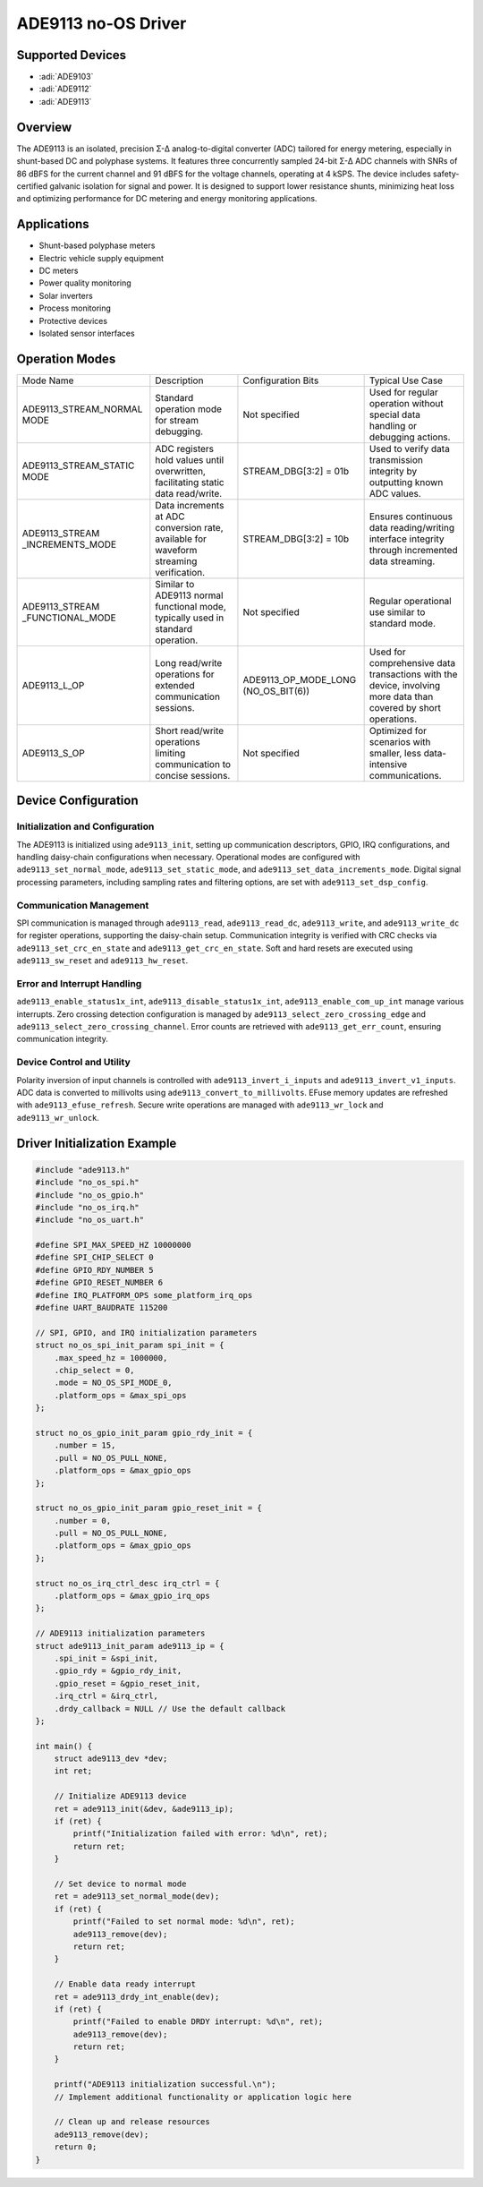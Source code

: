 ADE9113 no-OS Driver
====================

Supported Devices
-----------------

- :adi:`ADE9103`
- :adi:`ADE9112`
- :adi:`ADE9113`

Overview
--------

The ADE9113 is an isolated, precision Σ-Δ analog-to-digital converter (ADC) 
tailored for energy metering, especially in shunt-based DC and polyphase systems. 
It features three concurrently sampled 24-bit Σ-Δ ADC channels with SNRs of
86 dBFS for the current channel and 91 dBFS for the voltage channels,
operating at 4 kSPS. The device includes safety-certified galvanic
isolation for signal and power. It is designed to support lower
resistance shunts, minimizing heat loss and optimizing performance for
DC metering and energy monitoring applications.

Applications
------------

- Shunt-based polyphase meters
- Electric vehicle supply equipment
- DC meters
- Power quality monitoring
- Solar inverters
- Process monitoring
- Protective devices
- Isolated sensor interfaces

Operation Modes
----------------

+--------------------------+------------------------------+------------------------+-------------------------------+
| Mode Name                | Description                  | Configuration Bits     | Typical Use Case              |
+--------------------------+------------------------------+------------------------+-------------------------------+
| ADE9113_STREAM_NORMAL    | Standard operation mode      | Not specified          | Used for regular operation    |
| MODE                     | for stream debugging.        |                        | without special data handling |
|                          |                              |                        | or debugging actions.         |
+--------------------------+------------------------------+------------------------+-------------------------------+
| ADE9113_STREAM_STATIC    | ADC registers hold values    | STREAM_DBG[3:2] = 01b  | Used to verify data           |
| MODE                     | until overwritten,           |                        | transmission integrity by     |
|                          | facilitating static data     |                        | outputting known ADC values.  |
|                          | read/write.                  |                        |                               |
+--------------------------+------------------------------+------------------------+-------------------------------+
| ADE9113_STREAM           | Data increments at ADC       | STREAM_DBG[3:2] = 10b  | Ensures continuous data       |
| _INCREMENTS_MODE         | conversion rate, available   |                        | reading/writing interface     |
|                          | for waveform streaming       |                        | integrity through incremented |
|                          | verification.                |                        | data streaming.               |
+--------------------------+------------------------------+------------------------+-------------------------------+
| ADE9113_STREAM           | Similar to ADE9113 normal    | Not specified          | Regular operational use       |
| _FUNCTIONAL_MODE         | functional mode, typically   |                        | similar to standard mode.     |
|                          | used in standard operation.  |                        |                               |
+--------------------------+------------------------------+------------------------+-------------------------------+
| ADE9113_L_OP             | Long read/write operations   | ADE9113_OP_MODE_LONG   | Used for comprehensive data   |
|                          | for extended communication   | (NO_OS_BIT(6))         | transactions with the device, |
|                          | sessions.                    |                        | involving more data than      |
|                          |                              |                        | covered by short operations.  |
+--------------------------+------------------------------+------------------------+-------------------------------+
| ADE9113_S_OP             | Short read/write operations  | Not specified          | Optimized for scenarios with  |
|                          | limiting communication to    |                        | smaller, less data-intensive  |
|                          | concise sessions.            |                        | communications.               |
+--------------------------+------------------------------+------------------------+-------------------------------+

Device Configuration
--------------------

Initialization and Configuration
~~~~~~~~~~~~~~~~~~~~~~~~~~~~~~~~

The ADE9113 is initialized using ``ade9113_init``, setting up
communication descriptors, GPIO, IRQ configurations, and handling
daisy-chain configurations when necessary. Operational modes are
configured with ``ade9113_set_normal_mode``,
``ade9113_set_static_mode``, and ``ade9113_set_data_increments_mode``.
Digital signal processing parameters, including sampling rates and
filtering options, are set with ``ade9113_set_dsp_config``.

Communication Management
~~~~~~~~~~~~~~~~~~~~~~~~

SPI communication is managed through ``ade9113_read``,
``ade9113_read_dc``, ``ade9113_write``, and ``ade9113_write_dc`` for
register operations, supporting the daisy-chain setup. Communication
integrity is verified with CRC checks via ``ade9113_set_crc_en_state``
and ``ade9113_get_crc_en_state``. Soft and hard resets are executed
using ``ade9113_sw_reset`` and ``ade9113_hw_reset``.

Error and Interrupt Handling
~~~~~~~~~~~~~~~~~~~~~~~~~~~~

``ade9113_enable_status1x_int``, ``ade9113_disable_status1x_int``,
``ade9113_enable_com_up_int`` manage various interrupts. Zero crossing
detection configuration is managed by
``ade9113_select_zero_crossing_edge`` and
``ade9113_select_zero_crossing_channel``. Error counts are retrieved
with ``ade9113_get_err_count``, ensuring communication integrity.

Device Control and Utility
~~~~~~~~~~~~~~~~~~~~~~~~~~

Polarity inversion of input channels is controlled with
``ade9113_invert_i_inputs`` and ``ade9113_invert_v1_inputs``. ADC data
is converted to millivolts using ``ade9113_convert_to_millivolts``.
EFuse memory updates are refreshed with ``ade9113_efuse_refresh``.
Secure write operations are managed with ``ade9113_wr_lock`` and
``ade9113_wr_unlock``.

Driver Initialization Example
-----------------------------

.. code-block:: C

   #include "ade9113.h"
   #include "no_os_spi.h"
   #include "no_os_gpio.h"
   #include "no_os_irq.h"
   #include "no_os_uart.h"

   #define SPI_MAX_SPEED_HZ 10000000
   #define SPI_CHIP_SELECT 0
   #define GPIO_RDY_NUMBER 5
   #define GPIO_RESET_NUMBER 6
   #define IRQ_PLATFORM_OPS some_platform_irq_ops
   #define UART_BAUDRATE 115200

   // SPI, GPIO, and IRQ initialization parameters
   struct no_os_spi_init_param spi_init = {
       .max_speed_hz = 1000000,
       .chip_select = 0,
       .mode = NO_OS_SPI_MODE_0,
       .platform_ops = &max_spi_ops
   };

   struct no_os_gpio_init_param gpio_rdy_init = {
       .number = 15,
       .pull = NO_OS_PULL_NONE,
       .platform_ops = &max_gpio_ops
   };

   struct no_os_gpio_init_param gpio_reset_init = {
       .number = 0,
       .pull = NO_OS_PULL_NONE,
       .platform_ops = &max_gpio_ops
   };

   struct no_os_irq_ctrl_desc irq_ctrl = {
       .platform_ops = &max_gpio_irq_ops
   };

   // ADE9113 initialization parameters
   struct ade9113_init_param ade9113_ip = {
       .spi_init = &spi_init,
       .gpio_rdy = &gpio_rdy_init,
       .gpio_reset = &gpio_reset_init,
       .irq_ctrl = &irq_ctrl,
       .drdy_callback = NULL // Use the default callback
   };

   int main() {
       struct ade9113_dev *dev;
       int ret;

       // Initialize ADE9113 device
       ret = ade9113_init(&dev, &ade9113_ip);
       if (ret) {
           printf("Initialization failed with error: %d\n", ret);
           return ret;
       }

       // Set device to normal mode
       ret = ade9113_set_normal_mode(dev);
       if (ret) {
           printf("Failed to set normal mode: %d\n", ret);
           ade9113_remove(dev);
           return ret;
       }

       // Enable data ready interrupt
       ret = ade9113_drdy_int_enable(dev);
       if (ret) {
           printf("Failed to enable DRDY interrupt: %d\n", ret);
           ade9113_remove(dev);
           return ret;
       }

       printf("ADE9113 initialization successful.\n");
       // Implement additional functionality or application logic here

       // Clean up and release resources
       ade9113_remove(dev);
       return 0;
   }

